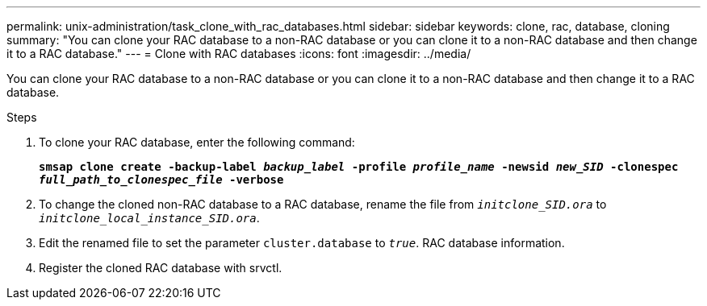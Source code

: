 ---
permalink: unix-administration/task_clone_with_rac_databases.html
sidebar: sidebar
keywords: clone, rac, database, cloning
summary: "You can clone your RAC database to a non-RAC database or you can clone it to a non-RAC database and then change it to a RAC database."
---
= Clone with RAC databases
:icons: font
:imagesdir: ../media/

[.lead]
You can clone your RAC database to a non-RAC database or you can clone it to a non-RAC database and then change it to a RAC database.

.Steps

. To clone your RAC database, enter the following command:
+
`*smsap clone create -backup-label _backup_label_ -profile _profile_name_ -newsid _new_SID_ -clonespec _full_path_to_clonespec_file_ -verbose*`
. To change the cloned non-RAC database to a RAC database, rename the file from `_initclone_SID.ora_` to `_initclone_local_instance_SID.ora_`.
. Edit the renamed file to set the parameter `cluster.database` to `_true_`. RAC database information.
. Register the cloned RAC database with srvctl.

